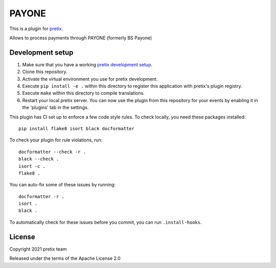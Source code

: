 PAYONE
==========================

This is a plugin for `pretix`_. 

Allows to process payments through PAYONE (formerly BS Payone)

Development setup
-----------------

1. Make sure that you have a working `pretix development setup`_.

2. Clone this repository.

3. Activate the virtual environment you use for pretix development.

4. Execute ``pip install -e .`` within this directory to register this application with pretix's plugin registry.

5. Execute ``make`` within this directory to compile translations.

6. Restart your local pretix server. You can now use the plugin from this repository for your events by enabling it in
   the 'plugins' tab in the settings.

This plugin has CI set up to enforce a few code style rules. To check locally, you need these packages installed::

    pip install flake8 isort black docformatter

To check your plugin for rule violations, run::

    docformatter --check -r .
    black --check .
    isort -c .
    flake8 .

You can auto-fix some of these issues by running::

    docformatter -r .
    isort .
    black .

To automatically check for these issues before you commit, you can run ``.install-hooks``.


License
-------


Copyright 2021 pretix team

Released under the terms of the Apache License 2.0



.. _pretix: https://github.com/pretix/pretix
.. _pretix development setup: https://docs.pretix.eu/en/latest/development/setup.html
